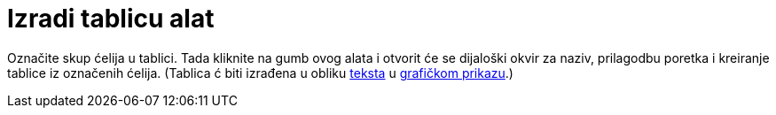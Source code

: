 = Izradi tablicu alat
:page-en: tools/Table
ifdef::env-github[:imagesdir: /hr/modules/ROOT/assets/images]

Označite skup ćelija u tablici. Tada kliknite na gumb ovog alata i otvorit će se dijaloški okvir za naziv, prilagodbu
poretka i kreiranje tablice iz označenih ćelija. (Tablica ć biti izrađena u obliku xref:/Tekstovi.adoc[teksta] u
xref:/Grafički_prikaz.adoc[grafičkom prikazu].)

